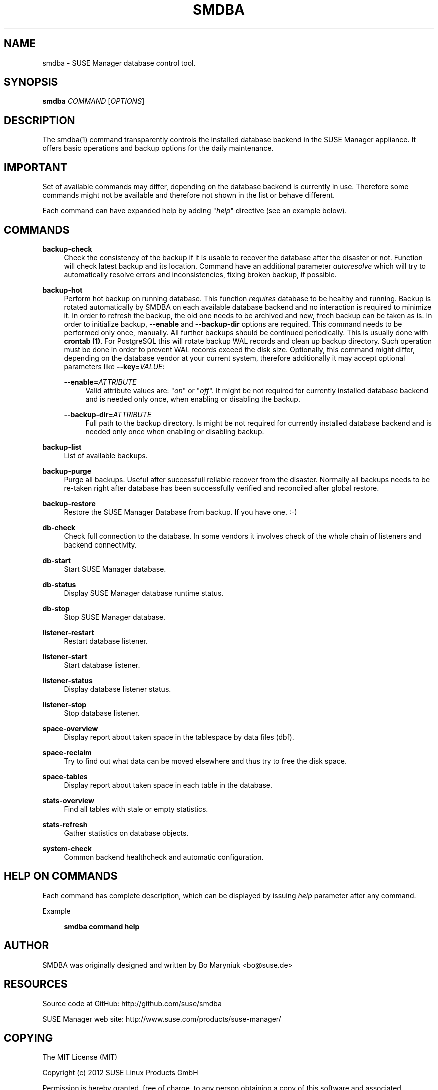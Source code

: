 '\" t
.\"     Title: smdba
.\"    Author: [see the "AUTHOR" section]
.\" Generator: DocBook XSL Stylesheets v1.75.2 <http://docbook.sf.net/>
.\"      Date: 10/05/2015
.\"    Manual: [FIXME: manual]
.\"    Source: [FIXME: source]
.\"  Language: English
.\"
.TH "SMDBA" "1" "10/05/2015" "[FIXME: source]" "[FIXME: manual]"
.\" -----------------------------------------------------------------
.\" * set default formatting
.\" -----------------------------------------------------------------
.\" disable hyphenation
.nh
.\" disable justification (adjust text to left margin only)
.ad l
.\" -----------------------------------------------------------------
.\" * MAIN CONTENT STARTS HERE *
.\" -----------------------------------------------------------------
.SH "NAME"
smdba \- SUSE Manager database control tool\&.
.SH "SYNOPSIS"
.sp
\fBsmdba\fR \fICOMMAND\fR [\fIOPTIONS\fR]
.SH "DESCRIPTION"
.sp
The smdba(1) command transparently controls the installed database backend in the SUSE Manager appliance\&. It offers basic operations and backup options for the daily maintenance\&.
.SH "IMPORTANT"
.sp
Set of available commands may differ, depending on the database backend is currently in use\&. Therefore some commands might not be available and therefore not shown in the list or behave different\&.
.sp
Each command can have expanded help by adding "\fIhelp\fR" directive (see an example below)\&.
.SH "COMMANDS"
.PP
\fBbackup\-check\fR
.RS 4
Check the consistency of the backup if it is usable to recover the database after the disaster or not\&. Function will check latest backup and its location\&. Command have an additional parameter
\fIautoresolve\fR
which will try to automatically resolve errors and inconsistencies, fixing broken backup, if possible\&.
.RE
.PP
\fBbackup\-hot\fR
.RS 4
Perform hot backup on running database\&. This function
\fIrequires\fR
database to be healthy and running\&. Backup is rotated automatically by SMDBA on each available database backend and no interaction is required to minimize it\&. In order to refresh the backup, the old one needs to be archived and new, frech backup can be taken as is\&. In order to initialize backup,
\fB\-\-enable\fR
and
\fB\-\-backup\-dir\fR
options are required\&. This command needs to be performed only once, manually\&. All further backups should be continued periodically\&. This is usually done with
\fBcrontab (1)\fR\&. For PostgreSQL this will rotate backup WAL records and clean up backup directory\&. Such operation must be done in order to prevent WAL records exceed the disk size\&. Optionally, this command might differ, depending on the database vendor at your current system, therefore additionally it may accept optional parameters like
\fB\-\-key=\fR\fB\fIVALUE\fR\fR:
.PP
\fB\-\-enable=\fR\fB\fIATTRIBUTE\fR\fR
.RS 4
Valid attribute values are: "\fIon\fR" or "\fIoff\fR"\&. It might be not required for currently installed database backend and is needed only once, when enabling or disabling the backup\&.
.RE
.PP
\fB\-\-backup\-dir=\fR\fB\fIATTRIBUTE\fR\fR
.RS 4
Full path to the backup directory\&. Is might be not required for currently installed database backend and is needed only once when enabling or disabling backup\&.
.RE
.RE
.PP
\fBbackup\-list\fR
.RS 4
List of available backups\&.
.RE
.PP
\fBbackup\-purge\fR
.RS 4
Purge all backups\&. Useful after successfull reliable recover from the disaster\&. Normally all backups needs to be re\-taken right after database has been successfully verified and reconciled after global restore\&.
.RE
.PP
\fBbackup\-restore\fR
.RS 4
Restore the SUSE Manager Database from backup\&. If you have one\&. :\-)
.RE
.PP
\fBdb\-check\fR
.RS 4
Check full connection to the database\&. In some vendors it involves check of the whole chain of listeners and backend connectivity\&.
.RE
.PP
\fBdb\-start\fR
.RS 4
Start SUSE Manager database\&.
.RE
.PP
\fBdb\-status\fR
.RS 4
Display SUSE Manager database runtime status\&.
.RE
.PP
\fBdb\-stop\fR
.RS 4
Stop SUSE Manager database\&.
.RE
.PP
\fBlistener\-restart\fR
.RS 4
Restart database listener\&.
.RE
.PP
\fBlistener\-start\fR
.RS 4
Start database listener\&.
.RE
.PP
\fBlistener\-status\fR
.RS 4
Display database listener status\&.
.RE
.PP
\fBlistener\-stop\fR
.RS 4
Stop database listener\&.
.RE
.PP
\fBspace\-overview\fR
.RS 4
Display report about taken space in the tablespace by data files (dbf)\&.
.RE
.PP
\fBspace\-reclaim\fR
.RS 4
Try to find out what data can be moved elsewhere and thus try to free the disk space\&.
.RE
.PP
\fBspace\-tables\fR
.RS 4
Display report about taken space in each table in the database\&.
.RE
.PP
\fBstats\-overview\fR
.RS 4
Find all tables with stale or empty statistics\&.
.RE
.PP
\fBstats\-refresh\fR
.RS 4
Gather statistics on database objects\&.
.RE
.PP
\fBsystem\-check\fR
.RS 4
Common backend healthcheck and automatic configuration\&.
.RE
.SH "HELP ON COMMANDS"
.sp
Each command has complete description, which can be displayed by issuing \fIhelp\fR parameter after any command\&.
.PP
Example
.RS 4

\fBsmdba command help\fR
.RE
.SH "AUTHOR"
.sp
SMDBA was originally designed and written by Bo Maryniuk <bo@suse\&.de>
.SH "RESOURCES"
.sp
Source code at GitHub: http://github\&.com/suse/smdba
.sp
SUSE Manager web site: http://www\&.suse\&.com/products/suse\-manager/
.SH "COPYING"
.sp
The MIT License (MIT)
.sp
Copyright (c) 2012 SUSE Linux Products GmbH
.sp
Permission is hereby granted, free of charge, to any person obtaining a copy of this software and associated documentation files (the "Software"), to deal in the Software without restriction, including without limitation the rights to use, copy, modify, merge, publish, distribute, sublicense, and/or sell copies of the Software, and to permit persons to whom the Software is furnished to do so, subject to the following conditions:
.sp
The above copyright notice and this permission notice shall be included in all copies or substantial portions of the Software\&.
.sp
THE SOFTWARE IS PROVIDED "AS IS", WITHOUT WARRANTY OF ANY KIND, EXPRESS OR IMPLIED, INCLUDING BUT NOT LIMITED TO THE WARRANTIES OF MERCHANTABILITY, FITNESS FOR A PARTICULAR PURPOSE AND NONINFRINGEMENT\&. IN NO EVENT SHALL THE AUTHORS OR COPYRIGHT HOLDERS BE LIABLE FOR ANY CLAIM, DAMAGES OR OTHER LIABILITY, WHETHER IN AN ACTION OF CONTRACT, TORT OR OTHERWISE, ARISING FROM, OUT OF OR IN CONNECTION WITH THE SOFTWARE OR THE USE OR OTHER DEALINGS IN THE SOFTWARE\&.
